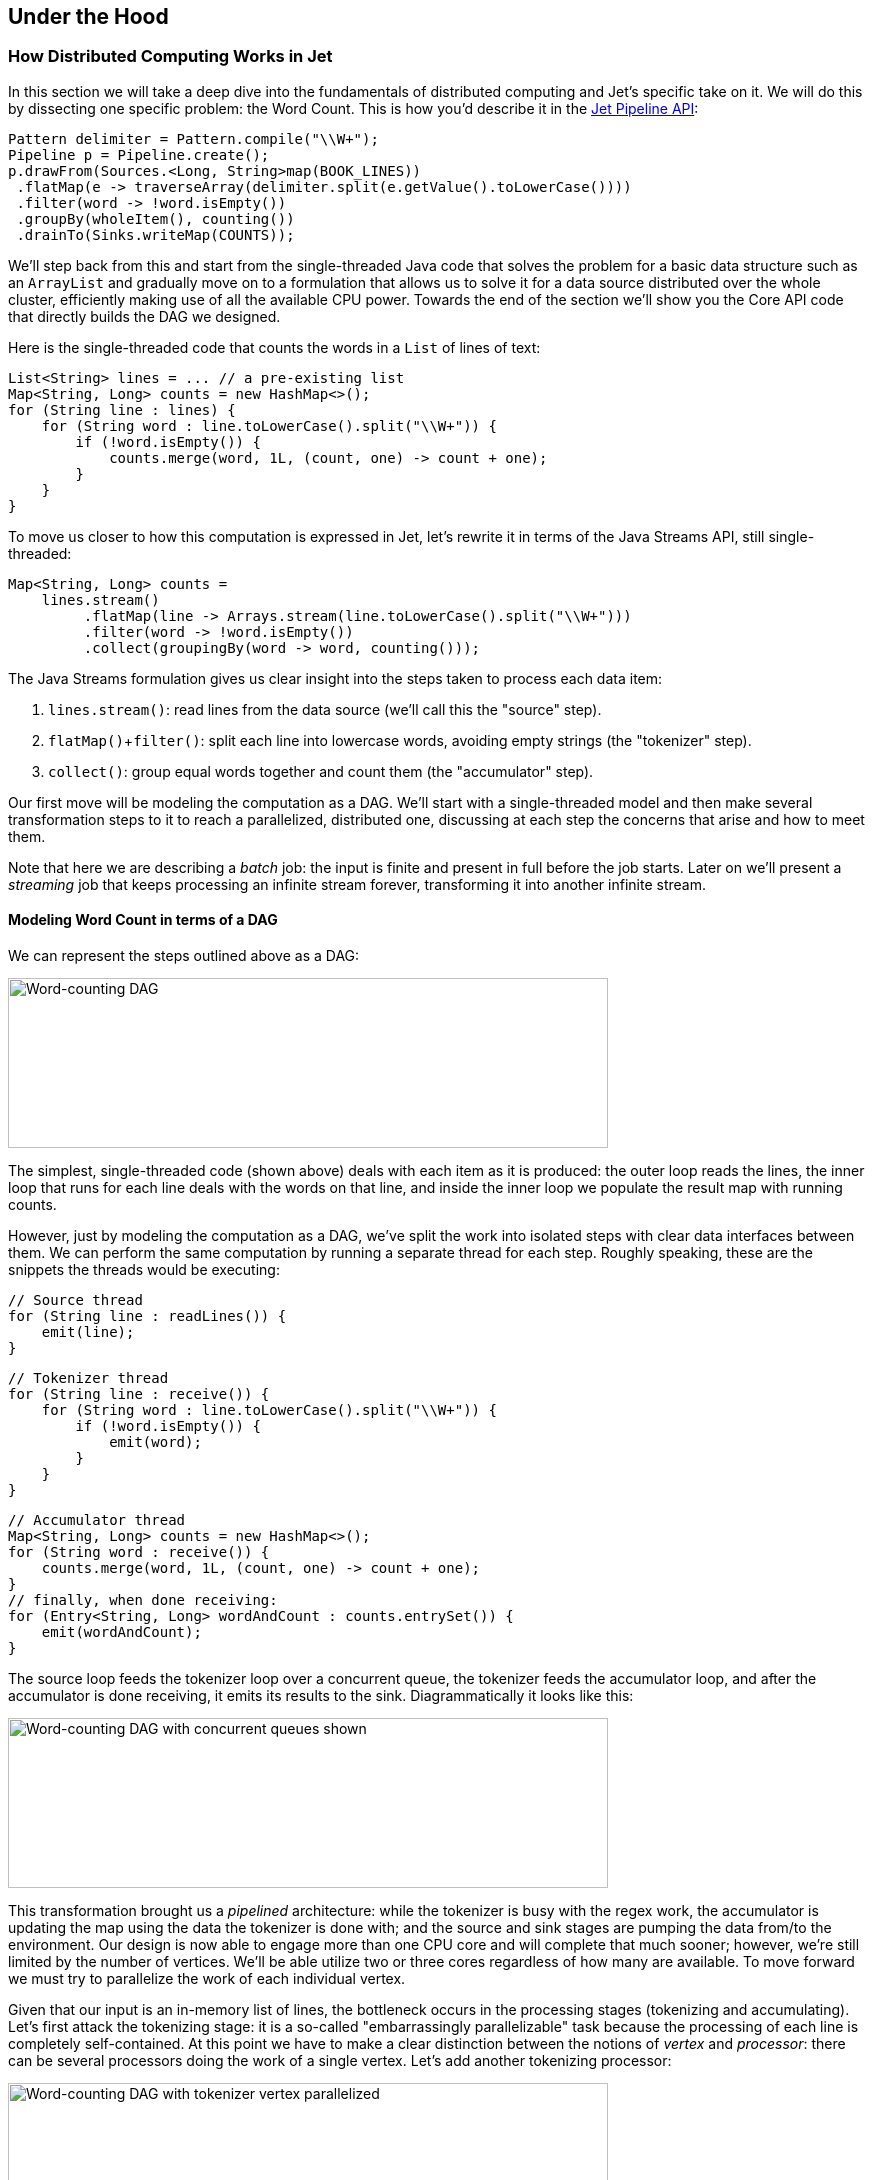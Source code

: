 
[[under-the-hood]]
== Under the Hood


=== How Distributed Computing Works in Jet


In this section we will take a deep dive into the fundamentals of
distributed computing and Jet's specific take on it. We will do this by
dissecting one specific problem: the Word Count. This is how you'd
describe it in the https://github.com/hazelcast/hazelcast-jet-code-samples/blob/master/batch/wordcount/src/main/java/WordCount.java[Jet Pipeline API]:

```java
Pattern delimiter = Pattern.compile("\\W+");
Pipeline p = Pipeline.create();
p.drawFrom(Sources.<Long, String>map(BOOK_LINES))
 .flatMap(e -> traverseArray(delimiter.split(e.getValue().toLowerCase())))
 .filter(word -> !word.isEmpty())
 .groupBy(wholeItem(), counting())
 .drainTo(Sinks.writeMap(COUNTS));
```

We'll step back from this and start from the single-threaded Java code
that solves the problem for a basic data structure such as an
`ArrayList` and gradually move on to a formulation that allows us to
solve it for a data source distributed over the whole cluster,
efficiently making use of all the available CPU power. Towards the end
of the section we'll show you the Core API code that directly builds the
DAG we designed.

Here is the single-threaded code that counts the words in a `List` of
lines of text:

```java
List<String> lines = ... // a pre-existing list
Map<String, Long> counts = new HashMap<>();
for (String line : lines) {
    for (String word : line.toLowerCase().split("\\W+")) {
        if (!word.isEmpty()) {
            counts.merge(word, 1L, (count, one) -> count + one);
        }
    }
}
```

To move us closer to how this computation is expressed in Jet, let's
rewrite it in terms of the Java Streams API, still single-threaded:

```java
Map<String, Long> counts =
    lines.stream()
         .flatMap(line -> Arrays.stream(line.toLowerCase().split("\\W+")))
         .filter(word -> !word.isEmpty())
         .collect(groupingBy(word -> word, counting()));
```

The Java Streams formulation gives us clear insight into the steps taken
to process each data item:

1. `lines.stream()`: read lines from the data source (we'll call this
   the "source" step).
2. `flatMap()`+`filter()`: split each line into lowercase words,
   avoiding empty strings (the "tokenizer" step).
3. `collect()`: group equal words together and count them (the
   "accumulator" step).

Our first move will be modeling the computation as a DAG. We'll start
with a single-threaded model and then make several transformation steps
to it to reach a parallelized, distributed one, discussing at each step
the concerns that arise and how to meet them.

Note that here we are describing a _batch_ job: the input is finite
and present in full before the job starts. Later on we'll present a
_streaming_ job that keeps processing an infinite stream forever,
transforming it into another infinite stream.

==== Modeling Word Count in terms of a DAG

We can represent the steps outlined above as a DAG:

image::wordcount-dag.png[Word-counting DAG,600,170]


The simplest, single-threaded code (shown above) deals with each item as
it is produced: the outer loop reads the lines, the inner loop that runs
for each line deals with the words on that line, and inside the inner
loop we populate the result map with running counts.

However, just by modeling the computation as a DAG, we've split the work
into isolated steps with clear data interfaces between them. We can
perform the same computation by running a separate thread for each step.
Roughly speaking, these are the snippets the threads would be executing:

```java
// Source thread
for (String line : readLines()) {
    emit(line);
}
```
```java
// Tokenizer thread
for (String line : receive()) {
    for (String word : line.toLowerCase().split("\\W+")) {
        if (!word.isEmpty()) {
            emit(word);
        }
    }
}
```
```java
// Accumulator thread
Map<String, Long> counts = new HashMap<>();
for (String word : receive()) {
    counts.merge(word, 1L, (count, one) -> count + one);
}
// finally, when done receiving:
for (Entry<String, Long> wordAndCount : counts.entrySet()) {
    emit(wordAndCount);
}
```

The source loop feeds the tokenizer loop over a concurrent queue, the
tokenizer feeds the accumulator loop, and after the accumulator is done
receiving, it emits its results to the sink. Diagrammatically it looks
like this:

image::wordcount-dag-queue.png[Word-counting DAG with concurrent queues shown,600,170]


This transformation brought us a _pipelined_ architecture: while the
tokenizer is busy with the regex work, the accumulator is updating the
map using the data the tokenizer is done with; and the source and sink
stages are pumping the data from/to the environment. Our design is now
able to engage more than one CPU core and will complete that much
sooner; however, we're still limited by the number of vertices. We'll be
able utilize two or three cores regardless of how many are available. To
move forward we must try to parallelize the work of each individual
vertex.

Given that our input is an in-memory list of lines, the bottleneck
occurs in the processing stages (tokenizing and accumulating). Let's
first attack the tokenizing stage: it is a so-called "embarrassingly
parallelizable" task because the processing of each line is completely
self-contained. At this point we have to make a clear distinction
between the notions of _vertex_ and _processor_: there can be several
processors doing the work of a single vertex. Let's add another
tokenizing processor:

image::wordcount-tokenizer.png[Word-counting DAG with tokenizer vertex parallelized,600,170]


The input processor can now use all the available tokenizers as a pool
and submit to any one whose queue has some room.

The next step is parallelizing the accumulator vertex, but this is
trickier: accumulators count word occurrences so using them as a pool
will result in each processor observing almost all distinct words
(entries taking space in its hashtable), but the counts will be partial
and will need combining. The common strategy to reduce memory usage is
to ensure that all occurrences of the same word go to the same
processor. This is called "data partitioning" and in Jet we'll use a
_partitioned edge_ between the tokenizer and the accumulator:

image::wordcount-partitioned.png[Word-counting DAG with tokenizer and accumulator parallelized,600,170]


As a word is emitted from the tokenizer, it goes through a "switchboard"
stage where it's routed to the correct downstream processor. To
determine where a word should be routed, we can calculate its hashcode
and use the lowest bit to address either accumulator 0 or accumulator 1.

At this point we have a blueprint for a fully functional parallelized
computation job which can max out all the CPU cores given enough
instances of tokenizing and accumulating processors. The next challenge
is making this work across machines.

For starters, our input can no longer be a simple in-memory list because
that would mean each machine processes the same data. To exploit the
cluster as a unified computation device, each cluster member must
observe only a slice of the dataset. Given that a Jet instance is also a
fully functional Hazelcast IMDG instance and a Jet cluster is also a
Hazelcast IMDG cluster, the natural choice is to pre-load our data into
an `IMap`, which will be automatically partitioned and distributed
across the members. Now each Jet member can just read the slice of data
that was stored locally on it.

When run in a cluster, Jet will instantiate a replica of the whole DAG
on each member. On a two-member cluster there will be two source
processors, four tokenizers, and so on. The trickiest part is the
partitioned edge between tokenizer and accumulator: each accumulator is
supposed to receive its own subset of words. That means that, for
example, a word emitted from tokenizer 0 will have to travel across the
network to reach accumulator 3, if that's the one that happens to own
it. On average we can expect every other word to need network transport,
causing both serious network traffic and serialization/deserialization
CPU load.

There is a simple trick we can employ to avoid most of this traffic,
closely related to what we pointed above as a source of problems when
parallelizing locally: members of the cluster can be used as a pool,
each doing its own partial word counts, and then send their results to a
combining vertex. Note that this means sending only one item per
distinct word. Here's the rough equivalent of the code the combining
vertex executes:

```java
// Combining vertex
Map<String, Long> combined = new HashMap<>();
for (Entry<String, Long> wordAndCount : receive()) {
    combined.merge(wordAndCount.getKey(), wordAndCount.getValue(),
                    (accCount, newCount) -> accCount + newCount);
}
// finally, when done receiving:
for (Entry<String, Long> wordAndCount : combined.entrySet()) {
    emit(wordAndCount);
}
```

As noted above, such a scheme takes more memory due to more hashtable
entries on each member, but it saves network traffic (an issue we didn't
have within a member). Given that memory costs scale with the number of
distinct keys (english words in our case), the memory cost is
more-or-less constant regardless of how much book material we process.
On the other hand, network traffic scales with the total data size so
the more material we process, the more we save on network traffic.

Jet distinguishes between _local_ and _distributed_ edges, so we'll use
a _local partitioned_ edge for `tokenize`->`accumulate` and a
_distributed partitioned_ edge for `accumulate`->`combine`. With this
move we've finalized our DAG design, which can be illustrated by the
following diagram:

image::wordcount-distributed.png[Word-counting DAG parallelized and distributed,600,170]


==== Implementing the DAG in Jet's Core API

Now that we've come up with a good DAG design, we can use Jet's Core API
to implement it. We start by instantiating the DAG class and adding the
source vertex:

```java
DAG dag = new DAG();
Vertex source = dag.newVertex("source", SourceProcessors.readMapP("lines"));
```

Note how we can build the DAG outside the context of any running Jet
instances: it is a pure POJO.

The source vertex will read the lines from the `IMap` and emit items of
type `Map.Entry<Integer, String>` to the next vertex. The key of the
entry is the line number, and the value is the line itself. The built-in
map-reading processor will do just what we want: on each member it will
read only the data local to that member.

The next vertex is the _tokenizer_, which does a simple "flat-mapping"
operation (transforms one input item into zero or more output items).
The low-level support for such a processor is a part of Jet's library,
we just need to provide the mapping function:

```java
// (lineNum, line) -> words
Pattern delimiter = Pattern.compile("\\W+");
Vertex tokenize = dag.newVertex("tokenize",
    Processors.flatMapP((Entry<Integer, String> e) ->
        traverseArray(delimiter.split(e.getValue().toLowerCase()))
              .filter(word -> !word.isEmpty()))
);
```

This creates a processor that applies the given function to each
incoming item, obtaining zero or more output items, and emits them.
Specifically, our processor accepts items of type `Entry<Integer,
String>`, splits the entry value into lowercase words, and emits all
non-empty words. The function must return a `Traverser`, which is a
functional interface used to traverse a sequence of non-null items. Its
purpose is equivalent to the standard Java `Iterator`, but avoids the
cumbersome two-method API. Since a lot of support for cooperative
multithreading in Hazelcast Jet deals with sequence traversal, this
abstraction simplifies many of its aspects.

The next vertex will do the actual word count. We can use the built-in
`accumulateByKey` processor for this:

```java
// word -> (word, count)
Vertex accumulate = dag.newVertex("accumulate",
        Processors.accumulateByKeyP(wholeItem(), counting())
);
```

This processor maintains a hashtable that maps each distinct key to its
accumulated value. We specify `wholeItem()` as the _key extractor_
function: our input item is just the word, which is also the grouping
key. The second argument is the kind of aggregate operation we want to
perform: counting. We are relying on Jet's out-of-the-box
definitions here, but it is easy to define your own aggregate operations
and key extractors. The processor emits nothing until it has received
all the input, and at that point it emits the hashtable as a stream of
`Entry<String, Long>`.

Next is the combining step which computes the grand totals from
individual members' contributions. This is the code:

```java
// (word, count) -> (word, count)
Vertex combine = dag.newVertex("combine",
    Processors.combineByKeyP(counting())
);
```

`combineByKey` is designed to be used downstream of `accumulateByKey`,
which is why it doesn't need an explicit key extractor. The aggregate
operation must be the same as on `accumulateByKey`.

The final vertex is the sink; we want to store the output in
another `IMap`:

```java
Vertex sink = dag.newVertex("sink", SinkProcessors.writeMapP("counts"));
```

Now that we have all the vertices, we must connect them into a graph and
specify the edge type as discussed in the previous section. Here's all
the code at once:

```java
dag.edge(between(source, tokenize))
   .edge(between(tokenize, accumulate)
           .partitioned(wholeItem(), Partitioner.HASH_CODE))
   .edge(between(accumulate, combine)
           .distributed()
           .partitioned(entryKey()))
   .edge(between(combine, sink));
```

Let's take a closer look at some of the edges. First, source to
tokenizer:

```java
.edge(between(tokenize, accumulate)
       .partitioned(wholeItem(), Partitioner.HASH_CODE))
```

We chose a _local partitioned_ edge. For each word, there will be a
processor responsible for it on each member so that no items must travel
across the network. In the `partitioned()` call we specify two things:
the function that extracts the partitioning key (`wholeItem()` - same as the grouping key extractor), and the policy object that decides
how to compute the partition ID from the key. Here we use the built-in
`HASH_CODE`, which will derive the ID from `Object.hashCode()`. As long
as the the definitions of `equals()/hashCode()` on the key object match
our expected notion of key equality, this policy is always safe to use
on a local edge.

Next, the edge from the accumulator to the combiner:

```java
.edge(between(accumulate, combine)
       .distributed()
       .partitioned(entryKey()))
```

It is _distributed partitioned_: for each word there is a single
`combiner` processor in the whole cluster responsible for it and items
will be sent over the network if needed. The partitioning key is again
the word, but here it is the key part of the `Map.Entry<String, Long>`.
We are using the default partitioning policy here (Hazelcast's own
partitioning scheme). It is the slower-but-safe choice on a distributed
edge. Detailed inspection shows that hashcode-based partitioning would
be safe as well because all of `String`, `Long`, and `Map.Entry` have
the hash function specified in their Javadoc.

You can acces a full, self-contained Java program with the above DAG code at the
https://github.com/hazelcast/hazelcast-jet-code-samples/blob/master/refman/src/main/java/refman/WordCountCoreApiRefMan.java[Hazelcast Jet code samples repository].

